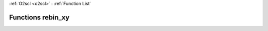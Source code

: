 :ref:`O2scl <o2scl>` : :ref:`Function List`

Functions rebin_xy
==================

.. doxygenfunction:: rebin_xy(const vec_t &x, const vec2_t &y, vec3_t &x_out, vec4_t &y_out, size_t n_pts, size_t interp_type)

.. doxygenfunction:: rebin_xy(const vec_t &x, const vec2_t &y, vec3_t &x_out, vec4_t &y_out, size_t n_pts, size_t interp_type1, size_t interp_type2, double acc = 1.0e-4)

